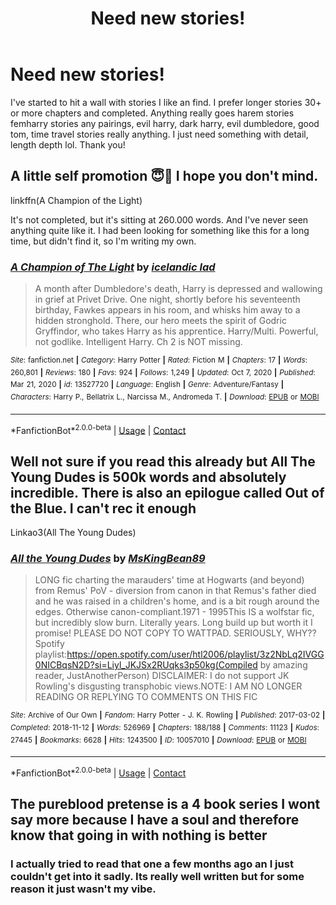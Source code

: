 #+TITLE: Need new stories!

* Need new stories!
:PROPERTIES:
:Author: SlothyGirl42069
:Score: 4
:DateUnix: 1613174920.0
:DateShort: 2021-Feb-13
:FlairText: Request
:END:
I've started to hit a wall with stories I like an find. I prefer longer stories 30+ or more chapters and completed. Anything really goes harem stories femharry stories any pairings, evil harry, dark harry, evil dumbledore, good tom, time travel stories really anything. I just need something with detail, length depth lol. Thank you!


** A little self promotion 😇🤭 I hope you don't mind.

linkffn(A Champion of the Light)

It's not completed, but it's sitting at 260.000 words. And I've never seen anything quite like it. I had been looking for something like this for a long time, but didn't find it, so I'm writing my own.
:PROPERTIES:
:Author: IceReddit87
:Score: 3
:DateUnix: 1613177437.0
:DateShort: 2021-Feb-13
:END:

*** [[https://www.fanfiction.net/s/13527720/1/][*/A Champion of The Light/*]] by [[https://www.fanfiction.net/u/9928831/icelandic-lad][/icelandic lad/]]

#+begin_quote
  A month after Dumbledore's death, Harry is depressed and wallowing in grief at Privet Drive. One night, shortly before his seventeenth birthday, Fawkes appears in his room, and whisks him away to a hidden stronghold. There, our hero meets the spirit of Godric Gryffindor, who takes Harry as his apprentice. Harry/Multi. Powerful, not godlike. Intelligent Harry. Ch 2 is NOT missing.
#+end_quote

^{/Site/:} ^{fanfiction.net} ^{*|*} ^{/Category/:} ^{Harry} ^{Potter} ^{*|*} ^{/Rated/:} ^{Fiction} ^{M} ^{*|*} ^{/Chapters/:} ^{17} ^{*|*} ^{/Words/:} ^{260,801} ^{*|*} ^{/Reviews/:} ^{180} ^{*|*} ^{/Favs/:} ^{924} ^{*|*} ^{/Follows/:} ^{1,249} ^{*|*} ^{/Updated/:} ^{Oct} ^{7,} ^{2020} ^{*|*} ^{/Published/:} ^{Mar} ^{21,} ^{2020} ^{*|*} ^{/id/:} ^{13527720} ^{*|*} ^{/Language/:} ^{English} ^{*|*} ^{/Genre/:} ^{Adventure/Fantasy} ^{*|*} ^{/Characters/:} ^{Harry} ^{P.,} ^{Bellatrix} ^{L.,} ^{Narcissa} ^{M.,} ^{Andromeda} ^{T.} ^{*|*} ^{/Download/:} ^{[[http://www.ff2ebook.com/old/ffn-bot/index.php?id=13527720&source=ff&filetype=epub][EPUB]]} ^{or} ^{[[http://www.ff2ebook.com/old/ffn-bot/index.php?id=13527720&source=ff&filetype=mobi][MOBI]]}

--------------

*FanfictionBot*^{2.0.0-beta} | [[https://github.com/FanfictionBot/reddit-ffn-bot/wiki/Usage][Usage]] | [[https://www.reddit.com/message/compose?to=tusing][Contact]]
:PROPERTIES:
:Author: FanfictionBot
:Score: 2
:DateUnix: 1613177461.0
:DateShort: 2021-Feb-13
:END:


** Well not sure if you read this already but All The Young Dudes is 500k words and absolutely incredible. There is also an epilogue called Out of the Blue. I can't rec it enough

Linkao3(All The Young Dudes)
:PROPERTIES:
:Author: spookyshadowself
:Score: 1
:DateUnix: 1613187697.0
:DateShort: 2021-Feb-13
:END:

*** [[https://archiveofourown.org/works/10057010][*/All the Young Dudes/*]] by [[https://www.archiveofourown.org/users/MsKingBean89/pseuds/MsKingBean89][/MsKingBean89/]]

#+begin_quote
  LONG fic charting the marauders' time at Hogwarts (and beyond) from Remus' PoV - diversion from canon in that Remus's father died and he was raised in a children's home, and is a bit rough around the edges. Otherwise canon-compliant.1971 - 1995This IS a wolfstar fic, but incredibly slow burn. Literally years. Long build up but worth it I promise! PLEASE DO NOT COPY TO WATTPAD. SERIOUSLY, WHY?? Spotify playlist:https://open.spotify.com/user/htl2006/playlist/3z2NbLq2IVGG0NICBqsN2D?si=Liyl_JKJSx2RUqks3p50kg(Compiled by amazing reader, JustAnotherPerson) DISCLAIMER: I do not support JK Rowling's disgusting transphobic views.NOTE: I AM NO LONGER READING OR REPLYING TO COMMENTS ON THIS FIC
#+end_quote

^{/Site/:} ^{Archive} ^{of} ^{Our} ^{Own} ^{*|*} ^{/Fandom/:} ^{Harry} ^{Potter} ^{-} ^{J.} ^{K.} ^{Rowling} ^{*|*} ^{/Published/:} ^{2017-03-02} ^{*|*} ^{/Completed/:} ^{2018-11-12} ^{*|*} ^{/Words/:} ^{526969} ^{*|*} ^{/Chapters/:} ^{188/188} ^{*|*} ^{/Comments/:} ^{11123} ^{*|*} ^{/Kudos/:} ^{27445} ^{*|*} ^{/Bookmarks/:} ^{6628} ^{*|*} ^{/Hits/:} ^{1243500} ^{*|*} ^{/ID/:} ^{10057010} ^{*|*} ^{/Download/:} ^{[[https://archiveofourown.org/downloads/10057010/All%20the%20Young%20Dudes.epub?updated_at=1612994313][EPUB]]} ^{or} ^{[[https://archiveofourown.org/downloads/10057010/All%20the%20Young%20Dudes.mobi?updated_at=1612994313][MOBI]]}

--------------

*FanfictionBot*^{2.0.0-beta} | [[https://github.com/FanfictionBot/reddit-ffn-bot/wiki/Usage][Usage]] | [[https://www.reddit.com/message/compose?to=tusing][Contact]]
:PROPERTIES:
:Author: FanfictionBot
:Score: 1
:DateUnix: 1613187715.0
:DateShort: 2021-Feb-13
:END:


** The pureblood pretense is a 4 book series I wont say more because I have a soul and therefore know that going in with nothing is better
:PROPERTIES:
:Author: helpmepleaseandtha
:Score: 1
:DateUnix: 1613262076.0
:DateShort: 2021-Feb-14
:END:

*** I actually tried to read that one a few months ago an I just couldn't get into it sadly. Its really well written but for some reason it just wasn't my vibe.
:PROPERTIES:
:Author: SlothyGirl42069
:Score: 2
:DateUnix: 1613263211.0
:DateShort: 2021-Feb-14
:END:
